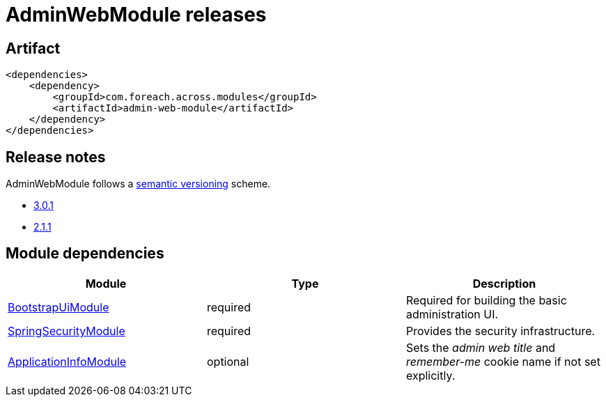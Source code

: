 = AdminWebModule releases

[[module-artifact]]
== Artifact

[source,xml]
----
<dependencies>
    <dependency>
        <groupId>com.foreach.across.modules</groupId>
        <artifactId>admin-web-module</artifactId>
    </dependency>
</dependencies>
----

== Release notes

AdminWebModule follows a https://semver.org[semantic versioning] scheme.

* xref:releases/3.x.adoc#3-0-1[3.0.1]
* xref:releases/2.x.adoc#2-1-1[2.1.1]

[[module-dependencies]]
== Module dependencies

|===
|Module |Type |Description

|https://across.foreach.be/modules/BootstrapUiModule[BootstrapUiModule]
|required
|Required for building the basic administration UI.

|https://across.foreach.be/modules/SpringSecurityModule[SpringSecurityModule]
|required
|Provides the security infrastructure.

|https://across.foreach.be/modules/ApplicationInfoModule[ApplicationInfoModule]
|optional
|Sets the _admin web title_ and _remember-me_ cookie name if not set explicitly.
|===
